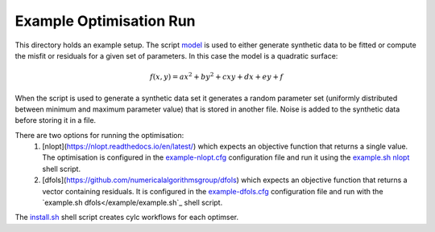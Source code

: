 Example Optimisation Run
========================
This directory holds an example setup. The script `model </example/bin/model>`_ is used to either generate synthetic data to be fitted or compute the misfit or residuals for a given set of parameters. In this case the model is a quadratic surface:

.. math::

   f(x,y) = ax^2+by^2+cxy+dx+ey+f

When the script is used to generate a synthetic data set it generates a random parameter set (uniformly distributed between minimum and maximum parameter value) that is stored in another file. Noise is added to the synthetic data before storing it in a file.
   
There are two options for running the optimisation:
 1. [nlopt](https://nlopt.readthedocs.io/en/latest/) which expects an objective function that returns a single value. The optimisation is configured in the `example-nlopt.cfg </example/example-nlopt.cfg>`_ configuration file and run it using the `example.sh nlopt </example/example.sh>`_ shell script.
 2. [dfols](https://github.com/numericalalgorithmsgroup/dfols) which expects an objective function that returns a vector containing residuals. It is configured in the `example-dfols.cfg </example/example-dfols.cfg>`_ configuration file and run with the `example.sh dfols</example/example.sh`_ shell script.

The `install.sh </example/install.sh>`_ shell script creates cylc workflows for each optimser.


